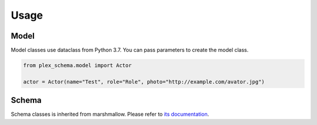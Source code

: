 Usage
=====

Model
-----

Model classes use dataclass from Python 3.7. You can pass parameters to create the model class.

.. code-block:: python

    from plex_schema.model import Actor

    actor = Actor(name="Test", role="Role", photo="http://example.com/avator.jpg")


Schema
------

Schema classes is inherited from marshmallow.
Please refer to `its documentation <https://marshmallow.readthedocs.io/en/3.0/api_reference.html#schema>`_.